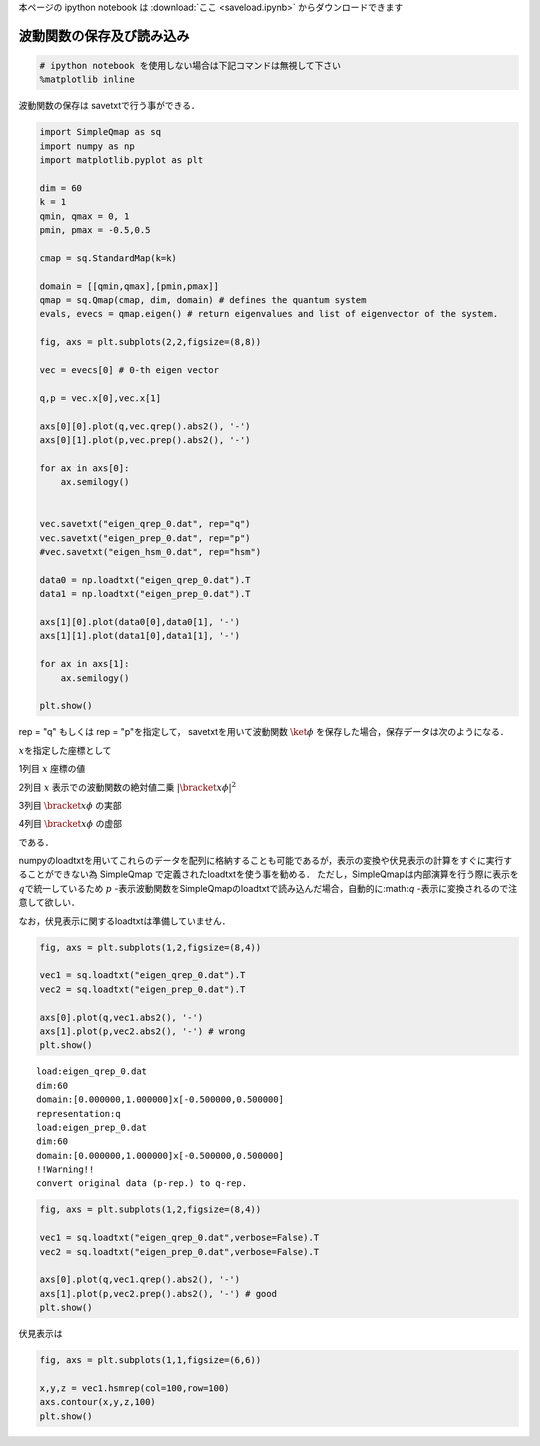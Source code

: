 
本ページの ipython notebook は :download:`ここ <saveload.ipynb>` からダウンロードできます

波動関数の保存及び読み込み
--------------------------

.. code:: python

    # ipython notebook を使用しない場合は下記コマンドは無視して下さい
    %matplotlib inline

波動関数の保存は savetxtで行う事ができる．

.. code:: python

    import SimpleQmap as sq
    import numpy as np
    import matplotlib.pyplot as plt
    
    dim = 60
    k = 1
    qmin, qmax = 0, 1
    pmin, pmax = -0.5,0.5
    
    cmap = sq.StandardMap(k=k)
    
    domain = [[qmin,qmax],[pmin,pmax]]
    qmap = sq.Qmap(cmap, dim, domain) # defines the quantum system
    evals, evecs = qmap.eigen() # return eigenvalues and list of eigenvector of the system. 
    
    fig, axs = plt.subplots(2,2,figsize=(8,8))
    
    vec = evecs[0] # 0-th eigen vector
    
    q,p = vec.x[0],vec.x[1]
        
    axs[0][0].plot(q,vec.qrep().abs2(), '-')
    axs[0][1].plot(p,vec.prep().abs2(), '-')
    
    for ax in axs[0]:
        ax.semilogy()
    
    
    vec.savetxt("eigen_qrep_0.dat", rep="q")
    vec.savetxt("eigen_prep_0.dat", rep="p")
    #vec.savetxt("eigen_hsm_0.dat", rep="hsm")
    
    data0 = np.loadtxt("eigen_qrep_0.dat").T
    data1 = np.loadtxt("eigen_prep_0.dat").T
    
    axs[1][0].plot(data0[0],data0[1], '-')
    axs[1][1].plot(data1[0],data1[1], '-')
    
    for ax in axs[1]:
        ax.semilogy()
    
    plt.show()



.. image:: saveload_files/saveload_4_0.png


rep = "q" もしくは rep = "p"を指定して， savetxtを用いて波動関数
:math:`\ket{\phi}` を保存した場合，保存データは次のようになる．

:math:`x`\ を指定した座標として

1列目 :math:`x` 座標の値

2列目 :math:`x` 表示での波動関数の絶対値二乗
:math:`|\bracket{x}{\phi}|^2`

3列目 :math:`\bracket{x}{\phi}` の実部

4列目 :math:`\bracket{x}{\phi}` の虚部

である．

numpyのloadtxtを用いてこれらのデータを配列に格納することも可能であるが，表示の変換や伏見表示の計算をすぐに実行することができない為
SimpleQmap で定義されたloadtxtを使う事を勧める．
ただし，SimpleQmapは内部演算を行う際に表示を\ :math:`q`\ で統一しているため
:math:`p`
-表示波動関数をSimpleQmapのloadtxtで読み込んだ場合，自動的に:math:`q`
-表示に変換されるので注意して欲しい．

なお，伏見表示に関するloadtxtは準備していません．

.. code:: python

    fig, axs = plt.subplots(1,2,figsize=(8,4))
    
    vec1 = sq.loadtxt("eigen_qrep_0.dat").T
    vec2 = sq.loadtxt("eigen_prep_0.dat").T
    
    axs[0].plot(q,vec1.abs2(), '-') 
    axs[1].plot(p,vec2.abs2(), '-') # wrong 
    plt.show()


.. parsed-literal::

    load:eigen_qrep_0.dat
    dim:60
    domain:[0.000000,1.000000]x[-0.500000,0.500000]
    representation:q
    load:eigen_prep_0.dat
    dim:60
    domain:[0.000000,1.000000]x[-0.500000,0.500000]
    !!Warning!!
    convert original data (p-rep.) to q-rep.
    



.. image:: saveload_files/saveload_6_1.png


.. code:: python

    fig, axs = plt.subplots(1,2,figsize=(8,4))
    
    vec1 = sq.loadtxt("eigen_qrep_0.dat",verbose=False).T
    vec2 = sq.loadtxt("eigen_prep_0.dat",verbose=False).T
    
    axs[0].plot(q,vec1.qrep().abs2(), '-') 
    axs[1].plot(p,vec2.prep().abs2(), '-') # good
    plt.show()



.. image:: saveload_files/saveload_7_0.png


伏見表示は

.. code:: python

    fig, axs = plt.subplots(1,1,figsize=(6,6))
    
    x,y,z = vec1.hsmrep(col=100,row=100)
    axs.contour(x,y,z,100) 
    plt.show()



.. image:: saveload_files/saveload_9_0.png


